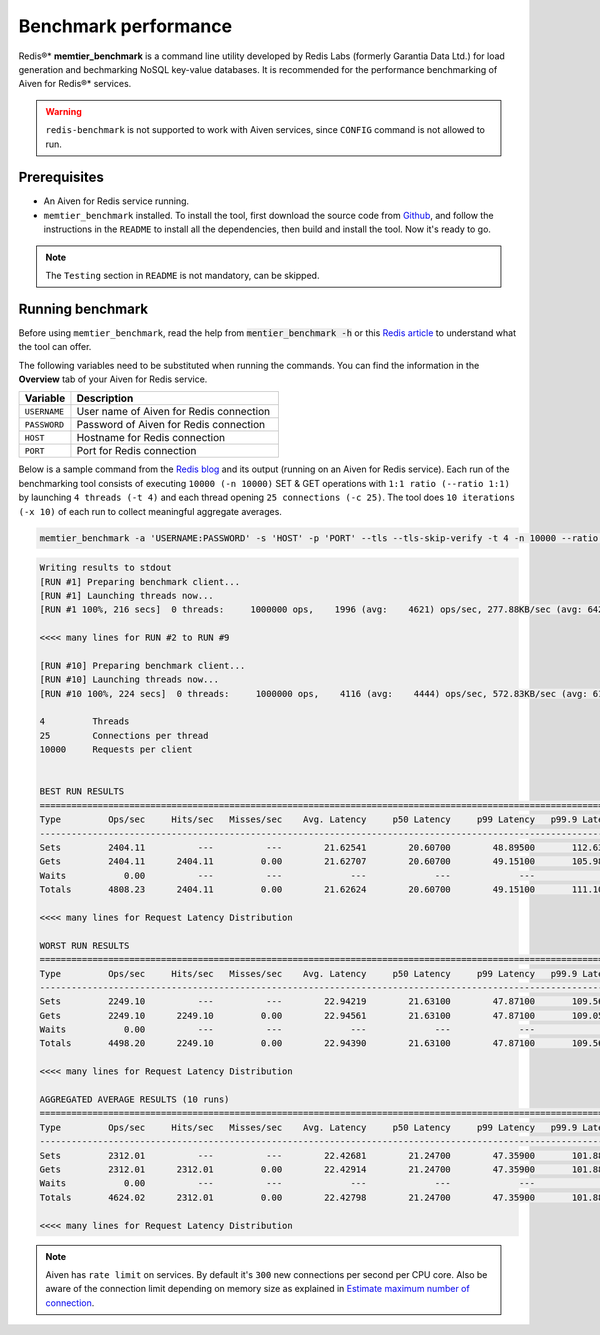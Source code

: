 Benchmark performance
=====================

Redis®* **memtier_benchmark** is a command line utility developed by Redis Labs (formerly Garantia Data Ltd.) for load generation and bechmarking NoSQL key-value databases. It is recommended for the performance benchmarking of Aiven for Redis®* services.

.. Warning::
    ``redis-benchmark`` is not supported to work with Aiven services, since ``CONFIG`` command is not allowed to run.
    
Prerequisites
-------------
* An Aiven for Redis service running.
* ``memtier_benchmark`` installed. To install the tool, first download the source code from `Github <https://github.com/RedisLabs/memtier_benchmark>`_, and follow the instructions in the ``README`` to install all the dependencies, then build and install the tool. Now it's ready to go.

.. Note::
    The ``Testing`` section in ``README`` is not mandatory, can be skipped.

Running benchmark
-----------------
Before using ``memtier_benchmark``, read the help from :code:`mentier_benchmark -h` or this `Redis article <https://redis.com/blog/memtier_benchmark-a-high-throughput-benchmarking-tool-for-redis-memcached/>`_ to understand what the tool can offer.

The following variables need to be substituted when running the commands. You can find the information in the **Overview** tab of your Aiven for Redis service.

.. list-table::
  :header-rows: 1
  :widths: 15 60
  :align: left

  * - Variable
    - Description
  * - ``USERNAME``
    - User name of Aiven for Redis connection
  * - ``PASSWORD``
    - Password of Aiven for Redis connection
  * - ``HOST``
    - Hostname for Redis connection
  * - ``PORT``
    - Port for Redis connection
    
Below is a sample command from the `Redis blog <https://redis.com/blog/benchmark-shared-vs-dedicated-redis-instances/>`_ and its output (running on an Aiven for Redis service). Each run of the benchmarking tool consists of executing ``10000 (-n 10000)`` SET & GET operations with ``1:1 ratio (--ratio 1:1)`` by launching ``4 threads (-t 4)`` and each thread opening ``25 connections (-c 25)``.  The tool does ``10 iterations (-x 10)`` of each run to collect meaningful aggregate averages.

.. Code::

    memtier_benchmark -a 'USERNAME:PASSWORD' -s 'HOST' -p 'PORT' --tls --tls-skip-verify -t 4 -n 10000 --ratio 1:1 -c 25 -x 10 -d 100 --key-pattern S:S

.. Code:: 

    Writing results to stdout
    [RUN #1] Preparing benchmark client...
    [RUN #1] Launching threads now...
    [RUN #1 100%, 216 secs]  0 threads:     1000000 ops,    1996 (avg:    4621) ops/sec, 277.88KB/sec (avg: 642.15KB/sec), 50.54 (avg: 21.63) msec latency

    <<<< many lines for RUN #2 to RUN #9

    [RUN #10] Preparing benchmark client...
    [RUN #10] Launching threads now...
    [RUN #10 100%, 224 secs]  0 threads:     1000000 ops,    4116 (avg:    4444) ops/sec, 572.83KB/sec (avg: 617.53KB/sec), 24.40 (avg: 22.49) msec latency
    
    4         Threads
    25        Connections per thread
    10000     Requests per client
    
    
    BEST RUN RESULTS
    ============================================================================================================================
    Type         Ops/sec     Hits/sec   Misses/sec    Avg. Latency     p50 Latency     p99 Latency   p99.9 Latency       KB/sec 
    ----------------------------------------------------------------------------------------------------------------------------
    Sets         2404.11          ---          ---        21.62541        20.60700        48.89500       112.63900       339.90 
    Gets         2404.11      2404.11         0.00        21.62707        20.60700        49.15100       105.98300       328.16 
    Waits           0.00          ---          ---             ---             ---             ---             ---          --- 
    Totals       4808.23      2404.11         0.00        21.62624        20.60700        49.15100       111.10300       668.06 
    
    <<<< many lines for Request Latency Distribution

    WORST RUN RESULTS
    ============================================================================================================================
    Type         Ops/sec     Hits/sec   Misses/sec    Avg. Latency     p50 Latency     p99 Latency   p99.9 Latency       KB/sec 
    ----------------------------------------------------------------------------------------------------------------------------
    Sets         2249.10          ---          ---        22.94219        21.63100        47.87100       109.56700       317.98 
    Gets         2249.10      2249.10         0.00        22.94561        21.63100        47.87100       109.05500       307.00 
    Waits           0.00          ---          ---             ---             ---             ---             ---          --- 
    Totals       4498.20      2249.10         0.00        22.94390        21.63100        47.87100       109.56700       624.99 

    <<<< many lines for Request Latency Distribution

    AGGREGATED AVERAGE RESULTS (10 runs)
    ============================================================================================================================
    Type         Ops/sec     Hits/sec   Misses/sec    Avg. Latency     p50 Latency     p99 Latency   p99.9 Latency       KB/sec 
    ----------------------------------------------------------------------------------------------------------------------------
    Sets         2312.01          ---          ---        22.42681        21.24700        47.35900       101.88700       326.88 
    Gets         2312.01      2312.01         0.00        22.42914        21.24700        47.35900       101.88700       315.59 
    Waits           0.00          ---          ---             ---             ---             ---             ---          --- 
    Totals       4624.02      2312.01         0.00        22.42798        21.24700        47.35900       101.88700       642.47 

    <<<< many lines for Request Latency Distribution

.. Note::
    Aiven has ``rate limit`` on services. By default it's ``300`` new connections per second per CPU core. Also be aware of the connection limit depending on memory size as explained in `Estimate maximum number of connection <https://docs.aiven.io/docs/products/redis/howto/estimate-max-number-of-connections.html>`_.
